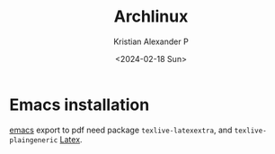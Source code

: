 :PROPERTIES:
:ID:       17319c20-826f-4a7b-8024-9b571a999113
:END:
#+title: Archlinux
#+author: Kristian Alexander P
#+date: <2024-02-18 Sun>
#+hugo_base_dir: ..
#+hugo_section: posts
#+hugo_categories: tech
#+hugo_tags: linux archlinux arch
* Emacs installation
[[id:e7f4a9c9-3d0d-40dc-94b9-349c59525166][emacs]] export to pdf need package =texlive-latexextra=, and =texlive-plaingeneric= [[id:d237d3c2-1693-4c61-96e4-28ff2e748ddd][Latex]].
